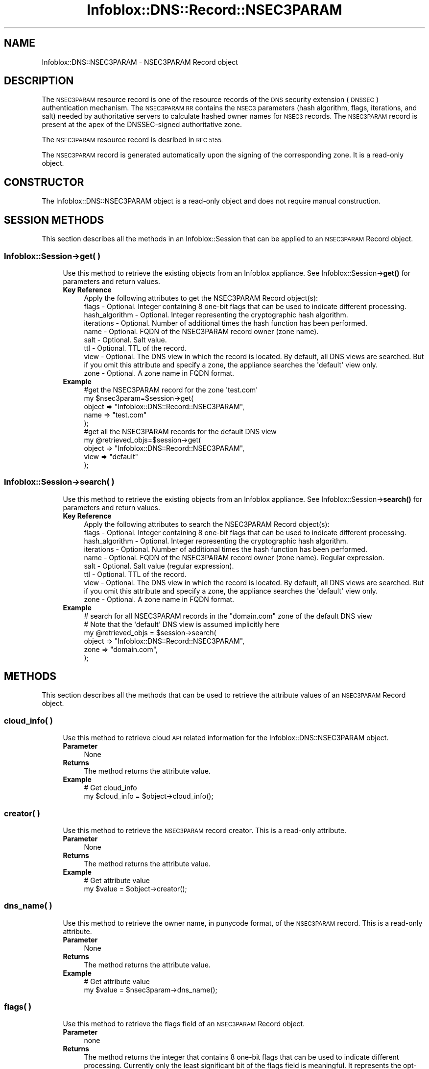.\" Automatically generated by Pod::Man 4.14 (Pod::Simple 3.40)
.\"
.\" Standard preamble:
.\" ========================================================================
.de Sp \" Vertical space (when we can't use .PP)
.if t .sp .5v
.if n .sp
..
.de Vb \" Begin verbatim text
.ft CW
.nf
.ne \\$1
..
.de Ve \" End verbatim text
.ft R
.fi
..
.\" Set up some character translations and predefined strings.  \*(-- will
.\" give an unbreakable dash, \*(PI will give pi, \*(L" will give a left
.\" double quote, and \*(R" will give a right double quote.  \*(C+ will
.\" give a nicer C++.  Capital omega is used to do unbreakable dashes and
.\" therefore won't be available.  \*(C` and \*(C' expand to `' in nroff,
.\" nothing in troff, for use with C<>.
.tr \(*W-
.ds C+ C\v'-.1v'\h'-1p'\s-2+\h'-1p'+\s0\v'.1v'\h'-1p'
.ie n \{\
.    ds -- \(*W-
.    ds PI pi
.    if (\n(.H=4u)&(1m=24u) .ds -- \(*W\h'-12u'\(*W\h'-12u'-\" diablo 10 pitch
.    if (\n(.H=4u)&(1m=20u) .ds -- \(*W\h'-12u'\(*W\h'-8u'-\"  diablo 12 pitch
.    ds L" ""
.    ds R" ""
.    ds C` ""
.    ds C' ""
'br\}
.el\{\
.    ds -- \|\(em\|
.    ds PI \(*p
.    ds L" ``
.    ds R" ''
.    ds C`
.    ds C'
'br\}
.\"
.\" Escape single quotes in literal strings from groff's Unicode transform.
.ie \n(.g .ds Aq \(aq
.el       .ds Aq '
.\"
.\" If the F register is >0, we'll generate index entries on stderr for
.\" titles (.TH), headers (.SH), subsections (.SS), items (.Ip), and index
.\" entries marked with X<> in POD.  Of course, you'll have to process the
.\" output yourself in some meaningful fashion.
.\"
.\" Avoid warning from groff about undefined register 'F'.
.de IX
..
.nr rF 0
.if \n(.g .if rF .nr rF 1
.if (\n(rF:(\n(.g==0)) \{\
.    if \nF \{\
.        de IX
.        tm Index:\\$1\t\\n%\t"\\$2"
..
.        if !\nF==2 \{\
.            nr % 0
.            nr F 2
.        \}
.    \}
.\}
.rr rF
.\" ========================================================================
.\"
.IX Title "Infoblox::DNS::Record::NSEC3PARAM 3"
.TH Infoblox::DNS::Record::NSEC3PARAM 3 "2018-06-05" "perl v5.32.0" "User Contributed Perl Documentation"
.\" For nroff, turn off justification.  Always turn off hyphenation; it makes
.\" way too many mistakes in technical documents.
.if n .ad l
.nh
.SH "NAME"
Infoblox::DNS::NSEC3PARAM  \- NSEC3PARAM Record object
.SH "DESCRIPTION"
.IX Header "DESCRIPTION"
The \s-1NSEC3PARAM\s0 resource record is one of the resource records of the \s-1DNS\s0 security extension (\s-1DNSSEC\s0) authentication mechanism. The \s-1NSEC3PARAM RR\s0 contains the \s-1NSEC3\s0 parameters (hash algorithm, flags, iterations, and salt) needed by authoritative servers to calculate hashed owner names for \s-1NSEC3\s0 records. The \s-1NSEC3PARAM\s0 record is present at the apex of the DNSSEC-signed authoritative zone.
.PP
The \s-1NSEC3PARAM\s0 resource record is desribed in \s-1RFC 5155.\s0
.PP
The \s-1NSEC3PARAM\s0 record is generated automatically upon the signing of the corresponding zone. It is a read-only object.
.SH "CONSTRUCTOR"
.IX Header "CONSTRUCTOR"
The Infoblox::DNS::NSEC3PARAM object is a read-only object and does not require manual construction.
.SH "SESSION METHODS"
.IX Header "SESSION METHODS"
This section describes all the methods in an Infoblox::Session that can be applied to an \s-1NSEC3PARAM\s0 Record object.
.SS "Infoblox::Session\->get( )"
.IX Subsection "Infoblox::Session->get( )"
.RS 4
Use this method to retrieve the existing objects from an Infoblox appliance. See Infoblox::Session\->\fBget()\fR for parameters and return values.
.IP "\fBKey Reference\fR" 4
.IX Item "Key Reference"
.Vb 1
\& Apply the following attributes to get the NSEC3PARAM Record object(s):
\&
\&     flags           \- Optional. Integer containing 8 one\-bit flags that can be used to indicate different processing.
\&     hash_algorithm  \- Optional. Integer representing the cryptographic hash algorithm.
\&     iterations      \- Optional. Number of additional times the hash function has been performed.
\&     name            \- Optional. FQDN of the NSEC3PARAM record owner (zone name).
\&     salt            \- Optional. Salt value.
\&     ttl             \- Optional. TTL of the record.
\&     view            \- Optional. The DNS view in which the record is located. By default, all DNS views are searched. But if you omit this attribute and specify a zone, the appliance searches the \*(Aqdefault\*(Aq view only.
\&     zone            \- Optional. A zone name in FQDN format.
.Ve
.IP "\fBExample\fR" 4
.IX Item "Example"
.Vb 5
\& #get the NSEC3PARAM record for the zone \*(Aqtest.com\*(Aq
\& my $nsec3param=$session\->get(
\&                            object => "Infoblox::DNS::Record::NSEC3PARAM",
\&                            name   => "test.com"
\&                          );
\&
\& #get all the NSEC3PARAM records for the default DNS view
\& my @retrieved_objs=$session\->get(
\&                                  object => "Infoblox::DNS::Record::NSEC3PARAM",
\&                                  view   => "default"
\&                              );
.Ve
.RE
.RS 4
.RE
.SS "Infoblox::Session\->search( )"
.IX Subsection "Infoblox::Session->search( )"
.RS 4
Use this method to retrieve the existing objects from an Infoblox appliance. See Infoblox::Session\->\fBsearch()\fR for parameters and return values.
.IP "\fBKey Reference\fR" 4
.IX Item "Key Reference"
.Vb 1
\& Apply the following attributes to search the NSEC3PARAM Record object(s):
\&
\&     flags           \- Optional. Integer containing 8 one\-bit flags that can be used to indicate different processing.
\&     hash_algorithm  \- Optional. Integer representing the cryptographic hash algorithm.
\&     iterations      \- Optional. Number of additional times the hash function has been performed.
\&     name            \- Optional. FQDN of the NSEC3PARAM record owner (zone name). Regular expression.
\&     salt            \- Optional. Salt value (regular expression).
\&     ttl             \- Optional. TTL of the record.
\&     view            \- Optional. The DNS view in which the record is located. By default, all DNS views are searched. But if you omit this attribute and specify a zone, the appliance searches the \*(Aqdefault\*(Aq view only.
\&     zone            \- Optional. A zone name in FQDN format.
.Ve
.IP "\fBExample\fR" 4
.IX Item "Example"
.Vb 6
\& # search for all NSEC3PARAM records in the "domain.com" zone of the default DNS view
\& # Note that the \*(Aqdefault\*(Aq DNS view is assumed implicitly here
\& my @retrieved_objs = $session\->search(
\&     object => "Infoblox::DNS::Record::NSEC3PARAM",
\&     zone   => "domain.com",
\&    );
.Ve
.RE
.RS 4
.RE
.SH "METHODS"
.IX Header "METHODS"
This section describes all the methods that can be used to retrieve the attribute values of an \s-1NSEC3PARAM\s0 Record object.
.SS "cloud_info( )"
.IX Subsection "cloud_info( )"
.RS 4
Use this method to retrieve cloud \s-1API\s0 related information for the Infoblox::DNS::NSEC3PARAM object.
.IP "\fBParameter\fR" 4
.IX Item "Parameter"
None
.IP "\fBReturns\fR" 4
.IX Item "Returns"
The method returns the attribute value.
.IP "\fBExample\fR" 4
.IX Item "Example"
.Vb 2
\& # Get cloud_info
\& my $cloud_info = $object\->cloud_info();
.Ve
.RE
.RS 4
.RE
.SS "creator( )"
.IX Subsection "creator( )"
.RS 4
Use this method to retrieve the \s-1NSEC3PARAM\s0 record creator. This is a read-only attribute.
.IP "\fBParameter\fR" 4
.IX Item "Parameter"
None
.IP "\fBReturns\fR" 4
.IX Item "Returns"
The method returns the attribute value.
.IP "\fBExample\fR" 4
.IX Item "Example"
.Vb 2
\& # Get attribute value
\& my $value = $object\->creator();
.Ve
.RE
.RS 4
.RE
.SS "dns_name( )"
.IX Subsection "dns_name( )"
.RS 4
Use this method to retrieve the owner name, in punycode format, of the \s-1NSEC3PARAM\s0 record. This is a read-only attribute.
.IP "\fBParameter\fR" 4
.IX Item "Parameter"
None
.IP "\fBReturns\fR" 4
.IX Item "Returns"
The method returns the attribute value.
.IP "\fBExample\fR" 4
.IX Item "Example"
.Vb 2
\& # Get attribute value
\& my $value = $nsec3param\->dns_name();
.Ve
.RE
.RS 4
.RE
.SS "flags( )"
.IX Subsection "flags( )"
.RS 4
Use this method to retrieve the flags field of an \s-1NSEC3PARAM\s0 Record object.
.IP "\fBParameter\fR" 4
.IX Item "Parameter"
none
.IP "\fBReturns\fR" 4
.IX Item "Returns"
The method returns the integer that contains 8 one-bit flags that can be used to indicate different processing. Currently only
the least significant bit of the flags field is meaningful. It represents the opt-out flag, which is used to determine the processing of
non-secure delegations.
.IP "\fBExample\fR" 4
.IX Item "Example"
.Vb 2
\& #Get the flags field.
\& my $flags = $nsec3param\->flags();
.Ve
.RE
.RS 4
.RE
.SS "hash_algorithm( )"
.IX Subsection "hash_algorithm( )"
.RS 4
Use this method to retrieve the cryptographic hash algorithm used to construct the hash value of the corresponding \s-1NSEC3\s0 Record objects.
.IP "\fBParameter\fR" 4
.IX Item "Parameter"
none
.IP "\fBReturns\fR" 4
.IX Item "Returns"
The method returns an integer that corresponds to the cryptographic hash algorithm that is used to construct the hash value.
.IP "\fBExample\fR" 4
.IX Item "Example"
.Vb 2
\& #Get hash algorithm
\& my $hash_algorithm = $nsec3param\->hash_algorithm();
.Ve
.RE
.RS 4
.RE
.SS "iterations( )"
.IX Subsection "iterations( )"
.RS 4
Use this method to retrieve the number of iterations of the hash function performed to obtain the hashed name.
.IP "\fBParameter\fR" 4
.IX Item "Parameter"
none
.IP "\fBReturns\fR" 4
.IX Item "Returns"
The method returns the  number of additional times the hash function has been performed to compute the hash value.
This is an integer in the range 0 through 65535, inclusive.
.IP "\fBExample\fR" 4
.IX Item "Example"
.Vb 2
\& #Get the iterations parameter
\& my $iterations = $nsec3param\->iterations();
.Ve
.RE
.RS 4
.RE
.SS "name( )"
.IX Subsection "name( )"
.RS 4
Use this method to retrieve the owner name of the \s-1NSEC3PARAM\s0 record in \s-1FQDN\s0 format. The name value of the \s-1NSEC3PARAM\s0 record is the same as the name of the zone that contains this record.
.Sp
The attribute value can be in unicode format.
.IP "\fBParameter\fR" 4
.IX Item "Parameter"
none
.IP "\fBReturns\fR" 4
.IX Item "Returns"
The method returns the name of the \s-1NSEC3PARAM\s0 record. This name is a zone name in \s-1FQDN\s0 format.
.IP "\fBExample\fR" 4
.IX Item "Example"
.Vb 2
\& #Get the NSEC3PARAM name field
\& my $name = $nsec3param\->name();
.Ve
.RE
.RS 4
.RE
.SS "salt( )"
.IX Subsection "salt( )"
.RS 4
Use this method to retrieve the salt value of an \s-1NSEC3PARAM\s0 record. The salt is used to calculate the hashed name of \s-1NSEC3\s0 resource records to defend against pre-calculated dictionary attacks.
.IP "\fBParameter\fR" 4
.IX Item "Parameter"
none
.IP "\fBReturns\fR" 4
.IX Item "Returns"
The method returns a salt value. The returned value is a string containing a sequence of hexadecimal digits representing the salt or '\-' if the salt is not used.
.IP "\fBExample\fR" 4
.IX Item "Example"
.Vb 2
\& #Get the salt
\& my $salt = $nsec3param\->salt();
.Ve
.RE
.RS 4
.RE
.SS "ttl( )"
.IX Subsection "ttl( )"
.RS 4
Use this method to retrieve the Time to Live (\s-1TTL\s0) value of an \s-1NSEC3PARAM\s0 Record object.
.IP "\fBParameter\fR" 4
.IX Item "Parameter"
none
.IP "\fBReturns\fR" 4
.IX Item "Returns"
The method returns the \s-1TTL\s0 attribute value. The returned parameter is a 32\-bit integer (range from 0 to 4294967295) that represents the duration, in seconds, that the record is cached. Zero indicates that the record should not be cached.
.IP "\fBExample\fR" 4
.IX Item "Example"
.Vb 2
\& #Get TTL
\& my $ttl = $nsec3param\->ttl();
.Ve
.RE
.RS 4
.RE
.SS "view( )"
.IX Subsection "view( )"
.RS 4
Use this method to retrieve the \s-1DNS\s0 view object that contains the \s-1NSEC3PARAM\s0 Record object.
.IP "\fBParameter\fR" 4
.IX Item "Parameter"
none
.IP "\fBReturns\fR" 4
.IX Item "Returns"
The method returns the Infoblox::DNS::View object that contains the \s-1NSEC3PARAM\s0 record.
.IP "\fBExample\fR" 4
.IX Item "Example"
.Vb 2
\& #Get the view
\& my $view = $nsec3param\->view();
.Ve
.RE
.RS 4
.RE
.SS "zone( )"
.IX Subsection "zone( )"
.RS 4
Use this method to retrieve the zone name of an \s-1NSEC3PARAM\s0 record.
.IP "\fBParameter\fR" 4
.IX Item "Parameter"
none
.IP "\fBReturns\fR" 4
.IX Item "Returns"
Returns the name of the zone that contains the given \s-1NSEC3PARAM\s0 record.
.IP "\fBExample\fR" 4
.IX Item "Example"
.Vb 2
\& # Get zone
\& my $zone = $nsec3param\->zone();
.Ve
.RE
.RS 4
.RE
.SH "SAMPLE CODE"
.IX Header "SAMPLE CODE"
The following sample code demonstrates the session methods on an \s-1NSEC3PARAM\s0 Record object.
.PP
.Vb 3
\& #PROGRAM STARTS: Include all the modules that will be used
\& use strict;
\& use Infoblox;
\&
\& #Create a session to the Infoblox appliance
\&        my $session = Infoblox::Session\->new(
\&            master   => $host_ip,
\&            username => "admin",
\&            password => "infoblox"
\&        );
\&        unless ($session) {
\&           die("Construct session failed: ",
\&               $session\->status_code() . ":" . $session\->status_detail());
\&        }
\&        print "Session created successfully\en";
\&
\&        #Enable DNSSEC in the default view
\&
\&        my $default_view=$session\->get(
\&                                       object=> "Infoblox::DNS::View",
\&                                       name => "default"
\&                                      );
\&        unless($default_view) {
\&            die("Getting the default view failed:",
\&               Infoblox::status_code() . ":" . Infoblox::status_detail());
\&        }
\&        print "Got the default view successfully\en";
\&
\&        $default_view\->dnssec_enabled("true")
\&            or die("Changing the dnssec_enabled in the default view failed:",
\&                    Infoblox::status_code() . ":" . Infoblox::status_detail());
\&        $session\->modify($default_view)
\&            or die("Changing the dnssec_enabled in the default view failed:",
\&                    Infoblox::status_code() . ":" . Infoblox::status_detail());
.Ve
.PP
\&\fB#Create a \s-1DNSSEC\s0 signed zone\fR
.PP
.Vb 9
\&        print "Creating Member primary server for the zone\en";
\&        my $primary=Infoblox::DNS::Member\->new(
\&                                                ipv4addr => $node_ip,
\&                                                name => $host_name
\&                                              );
\&        unless($primary) {
\&           die("Unable to create primary server object: ",
\&               Infoblox::status_code() . ":" . Infoblox::status_detail());
\&        }
\&
\&        my $zone = Infoblox::DNS::Zone\->new(
\&                                             name => "domain.com",
\&                                             primary => $primary
\&                                           );
\&        unless ($zone) {
\&           die("Construct zone failed: ",
\&               Infoblox::status_code() . ":" . Infoblox::status_detail());
\&        }
\&        print "Zone object created successfully\en";
\&
\&        #Verify if the zone exists
\&        my $object = $session\->get(object => "Infoblox::DNS::Zone", name => "domain.com");
\&        unless ($object) {
\&           print "Zone does not exist on server, safe to add the zone\en";
\&           $session\->add($zone)
\&              or die("Add zone failed: ",
\&                     $session\->status_code() . ":" . $session\->status_detail());
\&        }
\&        print "Zone added successfully\en";
\&
\&        #Retrieving zone back from the server in order to sign it
\&        $zone = $session\->get(object => "Infoblox::DNS::Zone", name => "domain.com");
\&        unless($zone) {
\&           die("Retrieving zone back failed: ",
\&                Infoblox::status_code( ). ":". Infoblox::status_detail( ));
\&        }
\&        print "Zone retrieved for signing successfully.\en";
\&
\&        $zone\->dnssec_ksk_algorithm("NSEC3RSASHA1") &&
\&        $zone\->dnssec_zsk_algorithm("NSEC3RSASHA1") &&
\&        $zone\->dnssec_ksk_size(640) &&
\&        $zone\->dnssec_zsk_size(640)
\&          or die("Changing the zone DNSSEC setting failed: ",
\&                 Infoblox::status_code() . ":" . Infoblox::status_detail());
\&        $session\->modify($zone)
\&          or die("Modifying dnssec values in zone failed: ",
\&                 Infoblox::status_code() . ":" . Infoblox::status_detail());
\&        print "Zone modified successfully\en";
\&
\&        #Signing the zone
\&        $zone\->dnssec_signed("true")
\&           or die("Signing of the zone failed: ",
\&                   Infoblox::status_code() . ":" . Infoblox::status_detail());
\&       print "Zone signed successfully\en";
.Ve
.PP
\&\fB#Getting the \s-1NSEC3PARAM\s0 record by zone name\fR
.PP
.Vb 10
\&       my $nsec3param=$session\->get(
\&                                    object => "Infoblox::DNS::Record::NSEC3PARAM",
\&                                    name   => "domain.com",
\&                                    view   => "default"
\&                                   );
\&      unless($nsec3param) {
\&         die("Getting NSEC3PARAM record failed: ",
\&             Infoblox::status_code() . ":" . Infoblox::status_detail());
\&      }
\&      print "Got NSEC3PARAM record successfully.\en";
.Ve
.PP
\&\fB#Searching for \s-1NSEC3PARAM\s0 objects using regular expressions\fR
.PP
.Vb 12
\&      my @retrieved_objs=$session\->search(
\&                                           object => "Infoblox::DNS::Record::NSEC3PARAM",
\&                                           name   => ".*com",
\&                                           salt   => ".*",
\&                                           iterations => 100,
\&                                           view   => "default"
\&                                         );
\&     unless(@retrieved_objs>0) {
\&         die("Searching for NSEC3PARAM objects failed: ",
\&             Infoblox::status_code() . ":" . Infoblox::status_detail());
\&     }
\&     print "Search for the NSEC3PARAM objects successful, ".scalar(@retrieved_objs)." objects found\en";
.Ve
.PP
\&\fB#Removing the created zone and cleaning up the view\fR
.PP
.Vb 4
\&      $session\->remove($zone)
\&        or die("Unable to remove the zone: ",
\&                Infoblox::status_code() . ":" . Infoblox::status_detail());
\&      print "Zone removed successfully\en";
\&
\&      $default_view\->dnssec_enabled("false")
\&      && $default_view\->override_dnssec("false")
\&      && $session\->modify($default_view)
\&       or die("Restoring dnssec_enabled value in the default view failed: ",
\&              Infoblox::status_code() . ":" . Infoblox::status_detail());
\&
\& ####PROGRAM ENDS####
.Ve
.SH "AUTHOR"
.IX Header "AUTHOR"
Infoblox Inc. <http://www.infoblox.com/>
.SH "SEE ALSO"
.IX Header "SEE ALSO"
Infoblox::Session, Infoblox::Session\->\fBget()\fR, Infoblox::Session\->\fBsearch()\fR, Infoblox::DNS::Record::NSEC3, Infoblox::DNS::View, Infoblox::DNS::Zone
.SH "COPYRIGHT"
.IX Header "COPYRIGHT"
Copyright (c) 2017 Infoblox Inc.
